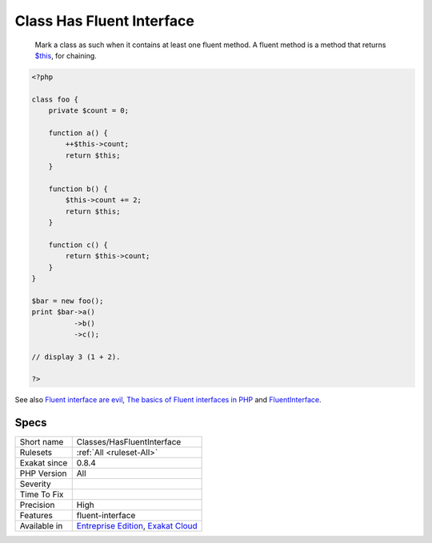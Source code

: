 .. _classes-hasfluentinterface:

.. _class-has-fluent-interface:

Class Has Fluent Interface
++++++++++++++++++++++++++

  Mark a class as such when it contains at least one fluent method. A fluent method is a method that returns `$this <https://www.php.net/manual/en/language.oop5.basic.php>`_, for chaining.

.. code-block:: php
   
   <?php
   
   class foo {
       private $count = 0;
   
       function a() {
           ++$this->count;
           return $this;
       }
   
       function b() {
           $this->count += 2;
           return $this;
       }
   
       function c() {
           return $this->count;
       }
   }
   
   $bar = new foo();
   print $bar->a()
             ->b()
             ->c();
   
   // display 3 (1 + 2).
   
   ?>

See also `Fluent interface are evil <https://ocramius.github.io/blog/fluent-interfaces-are-evil/>`_, `The basics of Fluent interfaces in PHP <https://tournasdimitrios1.wordpress.com/2011/04/11/the-basics-of-fluent-interfaces-in-php/>`_ and `FluentInterface <https://martinfowler.com/bliki/FluentInterface.html>`_.


Specs
_____

+--------------+-------------------------------------------------------------------------------------------------------------------------+
| Short name   | Classes/HasFluentInterface                                                                                              |
+--------------+-------------------------------------------------------------------------------------------------------------------------+
| Rulesets     | :ref:`All <ruleset-All>`                                                                                                |
+--------------+-------------------------------------------------------------------------------------------------------------------------+
| Exakat since | 0.8.4                                                                                                                   |
+--------------+-------------------------------------------------------------------------------------------------------------------------+
| PHP Version  | All                                                                                                                     |
+--------------+-------------------------------------------------------------------------------------------------------------------------+
| Severity     |                                                                                                                         |
+--------------+-------------------------------------------------------------------------------------------------------------------------+
| Time To Fix  |                                                                                                                         |
+--------------+-------------------------------------------------------------------------------------------------------------------------+
| Precision    | High                                                                                                                    |
+--------------+-------------------------------------------------------------------------------------------------------------------------+
| Features     | fluent-interface                                                                                                        |
+--------------+-------------------------------------------------------------------------------------------------------------------------+
| Available in | `Entreprise Edition <https://www.exakat.io/entreprise-edition>`_, `Exakat Cloud <https://www.exakat.io/exakat-cloud/>`_ |
+--------------+-------------------------------------------------------------------------------------------------------------------------+


